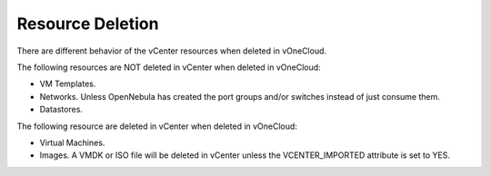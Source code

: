 .. _resource_deletion:

================================================================================
Resource Deletion
================================================================================

There are different behavior of the vCenter resources when deleted in vOneCloud.

The following resources are NOT deleted in vCenter when deleted in vOneCloud:

- VM Templates.
- Networks. Unless OpenNebula has created the port groups and/or switches instead of just consume them.
- Datastores.

The following resource are deleted in vCenter when deleted in vOneCloud:

- Virtual Machines.
- Images. A VMDK or ISO file will be deleted in vCenter unless the VCENTER_IMPORTED attribute is set to YES.